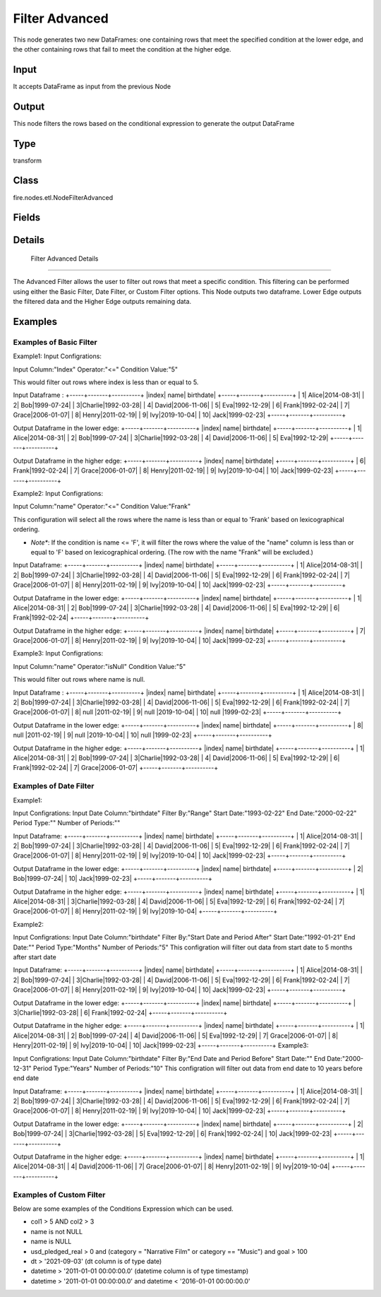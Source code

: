 Filter Advanced
=========== 

This node generates two new DataFrames: one containing rows that meet the specified condition at the lower edge, and the other containing rows that fail to meet the condition at the higher edge.

Input
--------------
It accepts DataFrame as input from the previous Node

Output
--------------
This node filters the rows based on the conditional expression to generate the output DataFrame

Type
--------- 

transform

Class
--------- 

fire.nodes.etl.NodeFilterAdvanced

Fields
--------- 

.. list-table::
      :widths: 10 5 10
      :header-rows: 1

      * - Name
        - Title
        - Description
      * - basic
        - Basic Filter
      * - inputCol
        - Input Column
        - input column name
      * - operator
        - Expression
        - choose the expression
      * - conditionValue
        -  Condition Value
        - condition value
      * - date
        - Date Filter
      * - inputDateCol
        - Input Date Column
        - Input Date Column Name
      * - filterBy
        - Filter By
        - choose the filter
      * - startDate
        - Start Date
        - Takes Start Date in the form of yyyy-MM-dd
      * - endDate
        - End Date
        - Takes End Date in the form of yyyy-MM-dd
      * - periodType
        - Period Type
        - choose the expression
      * - numPeriods
        - Number of Periods
        - Number of Periods
      * - custom
        - Custom Filter
      * - conditionExpr
        - Conditional Expression
        - The filtering condition. Rows not satisfying given condition will be excluded from output DataFrame. eg: usd_pledged_real > 0 and (category = 1 or category == 2) and goal > 100


Details
-------


 Filter Advanced Details
+++++++++++++++

The Advanced Filter allows the user to filter out rows that meet a specific condition. This filtering can be performed using either the Basic Filter, Date Filter, or Custom Filter options.
This Node outputs two dataframe. Lower Edge outputs the filtered data and the Higher Edge outputs remaining data.


Examples
-------

Examples of Basic Filter
+++++++++++++++

Example1:
Input Configrations:

Input Column:"Index"
Operator:"<="
Condition Value:"5"

This would filter out rows where index is less than or equal to 5.

Input Dataframe :
+-----+-------+----------+
|index|   name| birthdate|
+-----+-------+----------+
|    1|  Alice|2014-08-31|
|    2|    Bob|1999-07-24|
|    3|Charlie|1992-03-28|
|    4|  David|2006-11-06|
|    5|    Eva|1992-12-29|
|    6|  Frank|1992-02-24|
|    7|  Grace|2006-01-07|
|    8|  Henry|2011-02-19|
|    9|    Ivy|2019-10-04|
|   10|   Jack|1999-02-23|
+-----+-------+----------+

Output Dataframe in the lower edge:
+-----+-------+----------+
|index|   name| birthdate|
+-----+-------+----------+
|    1|  Alice|2014-08-31|
|    2|    Bob|1999-07-24|
|    3|Charlie|1992-03-28|
|    4|  David|2006-11-06|
|    5|    Eva|1992-12-29|
+-----+-------+----------+

Output Dataframe in the higher edge:
+-----+-------+----------+
|index|   name| birthdate|
+-----+-------+----------+
|    6|  Frank|1992-02-24|
|    7|  Grace|2006-01-07|
|    8|  Henry|2011-02-19|
|    9|    Ivy|2019-10-04|
|   10|   Jack|1999-02-23|
+-----+-------+----------+

Example2:
Input Configrations:

Input Column:"name"
Operator:"<="
Condition Value:"Frank"

This configuration will select all the rows where the name is less than or equal to 'Frank' based on lexicographical ordering.

* *Note**: If the condition is name <= 'F', it will filter the rows where the value of the "name" column is less than or equal to 'F' based on lexicographical ordering. (The row with the name "Frank" will be excluded.)

Input Dataframe:
+-----+-------+----------+
|index|   name| birthdate|
+-----+-------+----------+
|    1|  Alice|2014-08-31|
|    2|    Bob|1999-07-24|
|    3|Charlie|1992-03-28|
|    4|  David|2006-11-06|
|    5|    Eva|1992-12-29|
|    6|  Frank|1992-02-24|
|    7|  Grace|2006-01-07|
|    8|  Henry|2011-02-19|
|    9|    Ivy|2019-10-04|
|   10|   Jack|1999-02-23|
+-----+-------+----------+

Output Dataframe in the lower edge:
+-----+-------+----------+
|index|   name| birthdate|
+-----+-------+----------+
|    1|  Alice|2014-08-31|
|    2|    Bob|1999-07-24|
|    3|Charlie|1992-03-28|
|    4|  David|2006-11-06|
|    5|    Eva|1992-12-29|
|    6|  Frank|1992-02-24|
+-----+-------+----------+

Output Dataframe in the higher edge:
+-----+-------+----------+
|index|   name| birthdate|
+-----+-------+----------+
|    7|  Grace|2006-01-07|
|    8|  Henry|2011-02-19|
|    9|    Ivy|2019-10-04|
|   10|   Jack|1999-02-23|
+-----+-------+----------+

Example3:
Input Configrations:

Input Column:"name"
Operator:"isNull"
Condition Value:"5"

This would filter out rows where name is null.

Input Dataframe :
+-----+-------+----------+
|index|   name| birthdate|
+-----+-------+----------+
|    1|  Alice|2014-08-31|
|    2|    Bob|1999-07-24|
|    3|Charlie|1992-03-28|
|    4|  David|2006-11-06|
|    5|    Eva|1992-12-29|
|    6|  Frank|1992-02-24|
|    7|  Grace|2006-01-07|
|    8|  null |2011-02-19|
|    9|  null |2019-10-04|
|   10|  null |1999-02-23|
+-----+-------+----------+

Output Dataframe in the lower edge:
+-----+-------+----------+
|index|   name| birthdate|
+-----+-------+----------+
|    8|  null |2011-02-19|
|    9|  null |2019-10-04|
|   10|  null |1999-02-23|
+-----+-------+----------+

Output Dataframe in the higher edge:
+-----+-------+----------+
|index|   name| birthdate|
+-----+-------+----------+
|    1|  Alice|2014-08-31|
|    2|    Bob|1999-07-24|
|    3|Charlie|1992-03-28|
|    4|  David|2006-11-06|
|    5|    Eva|1992-12-29|
|    6|  Frank|1992-02-24|
|    7|  Grace|2006-01-07|
+-----+-------+----------+


Examples of Date Filter
+++++++++++++++
Example1:

Input Configrations:
Input Date Column:"birthdate"
Filter By:"Range"
Start Date:"1993-02-22"
End Date:"2000-02-22"
Period Type:""
Number of Periods:""

Input Dataframe:
+-----+-------+----------+
|index|   name| birthdate|
+-----+-------+----------+
|    1|  Alice|2014-08-31|
|    2|    Bob|1999-07-24|
|    3|Charlie|1992-03-28|
|    4|  David|2006-11-06|
|    5|    Eva|1992-12-29|
|    6|  Frank|1992-02-24|
|    7|  Grace|2006-01-07|
|    8|  Henry|2011-02-19|
|    9|    Ivy|2019-10-04|
|   10|   Jack|1999-02-23|
+-----+-------+----------+

Output Dataframe in the lower edge:
+-----+-------+----------+
|index|   name| birthdate|
+-----+-------+----------+
|    2|    Bob|1999-07-24|
|   10|   Jack|1999-02-23|
+-----+-------+----------+

Output Dataframe in the higher edge:
+-----+-------+----------+
|index|   name| birthdate|
+-----+-------+----------+
|    1|  Alice|2014-08-31|
|    3|Charlie|1992-03-28|
|    4|  David|2006-11-06|
|    5|    Eva|1992-12-29|
|    6|  Frank|1992-02-24|
|    7|  Grace|2006-01-07|
|    8|  Henry|2011-02-19|
|    9|    Ivy|2019-10-04|
+-----+-------+----------+

Example2:

Input Configrations:
Input Date Column:"birthdate"
Filter By:"Start Date and Period After"
Start Date:"1992-01-21"
End Date:""
Period Type:"Months"
Number of Periods:"5"
This configration will filter out data from start date to 5 months after start date

Input Dataframe:
+-----+-------+----------+
|index|   name| birthdate|
+-----+-------+----------+
|    1|  Alice|2014-08-31|
|    2|    Bob|1999-07-24|
|    3|Charlie|1992-03-28|
|    4|  David|2006-11-06|
|    5|    Eva|1992-12-29|
|    6|  Frank|1992-02-24|
|    7|  Grace|2006-01-07|
|    8|  Henry|2011-02-19|
|    9|    Ivy|2019-10-04|
|   10|   Jack|1999-02-23|
+-----+-------+----------+

Output Dataframe in the lower edge:
+-----+-------+----------+
|index|   name| birthdate|
+-----+-------+----------+
|    3|Charlie|1992-03-28|
|    6|  Frank|1992-02-24|
+-----+-------+----------+

Output Dataframe in the higher edge:
+-----+-------+----------+
|index|   name| birthdate|
+-----+-------+----------+
|    1|  Alice|2014-08-31|
|    2|    Bob|1999-07-24|
|    4|  David|2006-11-06|
|    5|    Eva|1992-12-29|
|    7|  Grace|2006-01-07|
|    8|  Henry|2011-02-19|
|    9|    Ivy|2019-10-04|
|   10|   Jack|1999-02-23|
+-----+-------+----------+
Example3:

Input Configrations:
Input Date Column:"birthdate"
Filter By:"End Date and Period Before"
Start Date:""
End Date:"2000-12-31"
Period Type:"Years"
Number of Periods:"10"
This configration will filter out data from end date to 10 years before end date

Input Dataframe:
+-----+-------+----------+
|index|   name| birthdate|
+-----+-------+----------+
|    1|  Alice|2014-08-31|
|    2|    Bob|1999-07-24|
|    3|Charlie|1992-03-28|
|    4|  David|2006-11-06|
|    5|    Eva|1992-12-29|
|    6|  Frank|1992-02-24|
|    7|  Grace|2006-01-07|
|    8|  Henry|2011-02-19|
|    9|    Ivy|2019-10-04|
|   10|   Jack|1999-02-23|
+-----+-------+----------+

Output Dataframe in the lower edge:
+-----+-------+----------+
|index|   name| birthdate|
+-----+-------+----------+
|    2|    Bob|1999-07-24|
|    3|Charlie|1992-03-28|
|    5|    Eva|1992-12-29|
|    6|  Frank|1992-02-24|
|   10|   Jack|1999-02-23|
+-----+-------+----------+

Output Dataframe in the higher edge:
+-----+-------+----------+
|index|   name| birthdate|
+-----+-------+----------+
|    1|  Alice|2014-08-31|
|    4|  David|2006-11-06|
|    7|  Grace|2006-01-07|
|    8|  Henry|2011-02-19|
|    9|    Ivy|2019-10-04|
+-----+-------+----------+


Examples of Custom Filter
+++++++++++++++

Below are some examples of the Conditions Expression which can be used.


*  col1 > 5 AND col2 > 3



*  name is not NULL



*  name is NULL



*  usd_pledged_real > 0 and (category = "Narrative Film" or category == "Music") and goal > 100



*  dt > '2021-09-03'  (dt column is of type date)



*  datetime > '2011-01-01 00:00:00.0'    (datetime column is of type timestamp)



*  datetime > '2011-01-01 00:00:00.0' and datetime < '2016-01-01 00:00:00.0'
